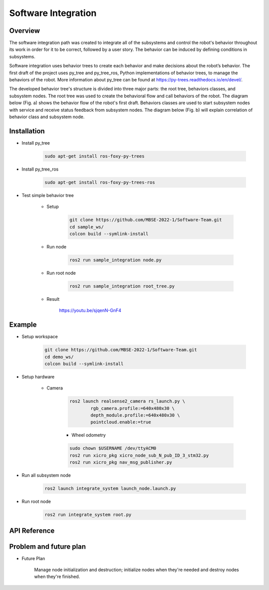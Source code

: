 .. _software_integration:

Software Integration
#####################


Overview
**********

.. raw:: html

    <h1 align="center">
      <div>
        <div style="position: relative; padding-bottom: 0%; overflow: hidden; max-width: 100%; height: auto;">
          <iframe width="560" height="315" src="https://www.youtube.com/embed/4Jl3G3RK47c" title="YouTube video player" frameborder="0" allow="accelerometer; autoplay; clipboard-write; encrypted-media; gyroscope; picture-in-picture" allowfullscreen></iframe>
        </div>
      </div>
    </h1>

The software integration path was created to integrate all of the subsystems and control the robot's behavior throughout its work in order for it to be correct, followed by a user story. The behavior can be induced by defining conditions in subsystems. 

Software integration uses behavior trees to create each behavior and make decisions about the robot’s behavior. The first draft of the project uses py_tree and py_tree_ros, Python implementations of behavior trees, to manage the behaviors of the robot. More information about py_tree can be found at https://py-trees.readthedocs.io/en/devel/.

The developed behavior tree's structure is divided into three major parts: the root tree, behaviors classes, and subsystem nodes. The root tree was used to create the behavioral flow and call behaviors of the robot. The diagram below (Fig. a) shows the behavior flow of the robot's first draft. Behaviors classes are used to start subsystem nodes with service and receive status feedback from subsystem nodes. The diagram below (Fig. b) will explain correlation of  behavior class and subsystem node.

.. image:: ./images/sysint_a.png
    :width: 480
    :align: center
    :alt: behavior_flow

.. image:: ./images/sysint_b.png
    :width: 480
    :align: center
    :alt: behav_nod_relation


Installation
*************

- Install py_tree

    .. code-block:: bash
        
        sudo apt-get install ros-foxy-py-trees

- Install py_tree_ros

    .. code-block:: bash
        
        sudo apt-get install ros-foxy-py-trees-ros

- Test simple behavior tree

    - Setup

        .. code-block:: bash
            
            git clone https://github.com/MBSE-2022-1/Software-Team.git
            cd sample_ws/
            colcon build --symlink-install


    - Run node

        .. code-block:: bash
        
            ros2 run sample_integration node.py

    - Run root node

        .. code-block:: bash
        
            ros2 run sample_integration root_tree.py

    - Result

        https://youtu.be/sjqenN-GnF4


Example
*********

- Setup workspace

    .. code-block:: bash

        git clone https://github.com/MBSE-2022-1/Software-Team.git
        cd demo_ws/
        colcon build --symlink-install

- Setup hardware

    - Camera

        .. code-block:: bash

            ros2 launch realsense2_camera rs_launch.py \
                    rgb_camera.profile:=640x480x30 \
                    depth_module.profile:=640x480x30 \
                    pointcloud.enable:=true


	- Wheel odometry

        .. code-block:: bash

		    sudo chown $USERNAME /dev/ttyACM0
		    ros2 run xicro_pkg xicro_node_sub_N_pub_ID_3_stm32.py
		    ros2 run xicro_pkg nav_msg_publisher.py

- Run all subsystem node

    .. code-block:: bash
        
        ros2 launch integrate_system launch_node.launch.py

- Run root node

    .. code-block:: bash
        
        ros2 run integrate_system root.py


API Reference
***************


Problem and future plan
*************************

- Future Plan

    Manage node initialization and destruction; initialize nodes when they're needed and destroy nodes when they're finished.
